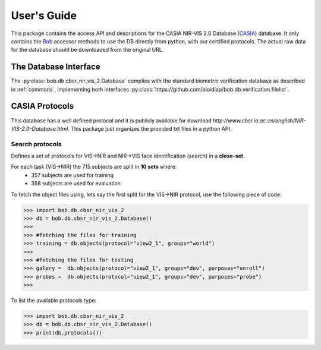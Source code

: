 .. vim: set fileencoding=utf-8 :
.. @author: Tiago de Freitas Pereira <tiago.pereira@idiap.ch>
.. @date:   Fri 29 Apr 2016 09:09:34 CEST 

==============
 User's Guide
==============

This package contains the access API and descriptions for the CASIA NIR-VIS 2.0 Database (`CASIA`_) database.
It only contains the Bob_ accessor methods to use the DB directly from python, with our certified protocols.
The actual raw data for the database should be downloaded from the original URL.

The Database Interface
----------------------

The :py:class:`bob.db.cbsr_nir_vis_2.Database` complies with the standard biometric verification database as described in :ref:`commons`, implementing both interfaces :py:class:`https://github.com/bioidiap/bob.db.verification.filelist`.


CASIA Protocols
--------------------


This database has a well defined protocol and it is publicly available for download `http://www.cbsr.ia.ac.cn/english/NIR-VIS-2.0-Database.html`. 
This package just organizes the provided txt files in a python API.


Search protocols
================

Defines a set of protocols for VIS->NIR and NIR->VIS face identification (search) in a **close-set**.

For each task (VIS->NIR) the 715 subjects are split in **10 sets** where:
 - 357 subjects are used for training
 - 358 subjects are used for evaluation

To fetch the object files using, lets say the first split for the VIS->NIR protocol, use the following piece of code:

.. code-block:: python

   >>> import bob.db.cbsr_nir_vis_2
   >>> db = bob.db.cbsr_nir_vis_2.Database()
   >>>
   >>> #fetching the files for training   
   >>> training = db.objects(protocol="view2_1", groups="world")
   >>>
   >>> #fetching the files for testing
   >>> galery =  db.objects(protocol="view2_1", groups="dev", purposes="enroll")
   >>> probes =  db.objects(protocol="view2_1", groups="dev", purposes="probe")
   >>>


To list the available protocols type:

.. code-block:: python

   >>> import bob.db.cbsr_nir_vis_2
   >>> db = bob.db.cbsr_nir_vis_2.Database()
   >>> print(db.protocols())




.. _CASIA: http://www.cbsr.ia.ac.cn/english/NIR-VIS-2.0-Database.html
.. _bob: https://www.idiap.ch/software/bob
